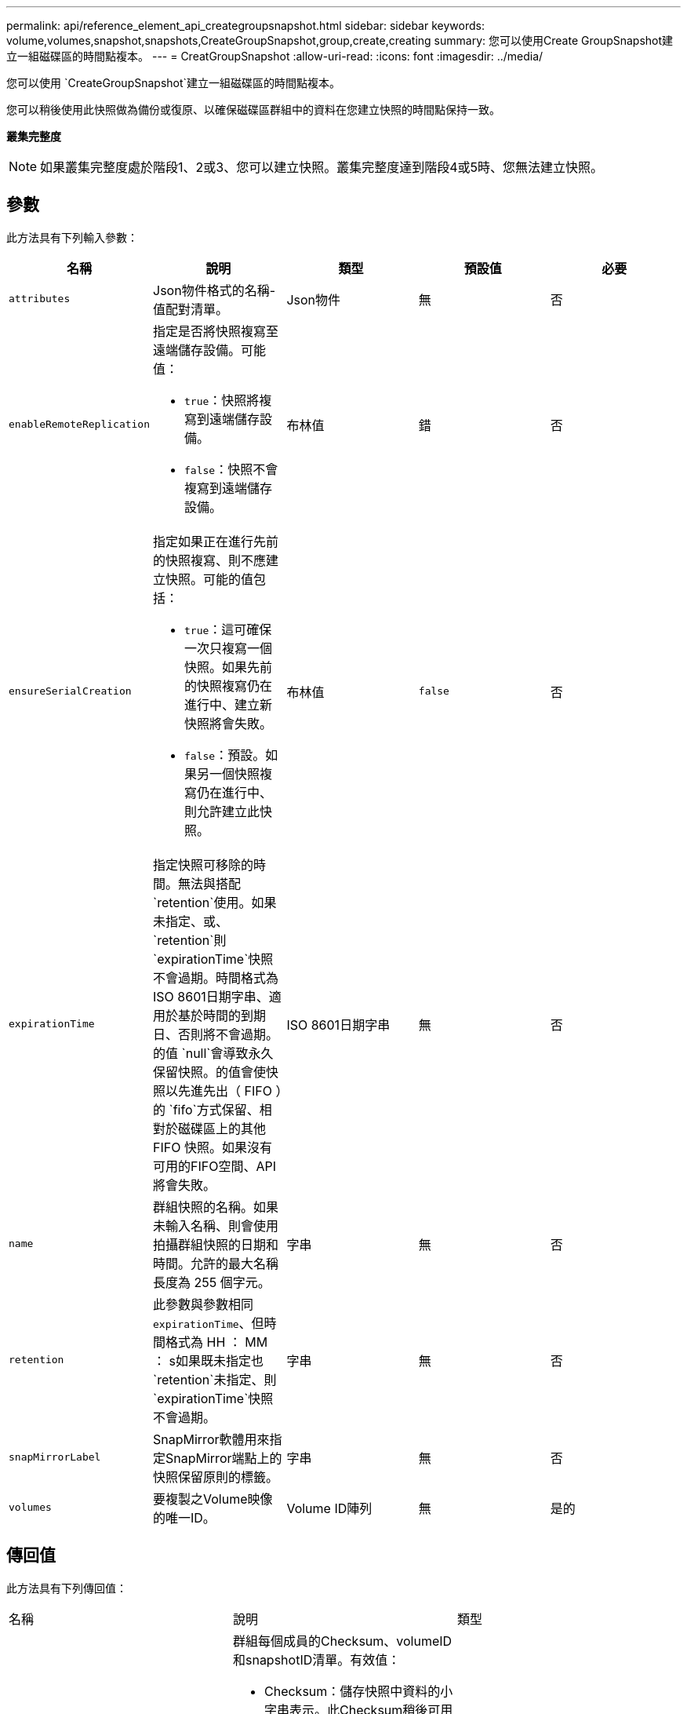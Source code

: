 ---
permalink: api/reference_element_api_creategroupsnapshot.html 
sidebar: sidebar 
keywords: volume,volumes,snapshot,snapshots,CreateGroupSnapshot,group,create,creating 
summary: 您可以使用Create GroupSnapshot建立一組磁碟區的時間點複本。 
---
= CreatGroupSnapshot
:allow-uri-read: 
:icons: font
:imagesdir: ../media/


[role="lead"]
您可以使用 `CreateGroupSnapshot`建立一組磁碟區的時間點複本。

您可以稍後使用此快照做為備份或復原、以確保磁碟區群組中的資料在您建立快照的時間點保持一致。

*叢集完整度*


NOTE: 如果叢集完整度處於階段1、2或3、您可以建立快照。叢集完整度達到階段4或5時、您無法建立快照。



== 參數

此方法具有下列輸入參數：

|===
| 名稱 | 說明 | 類型 | 預設值 | 必要 


 a| 
`attributes`
 a| 
Json物件格式的名稱-值配對清單。
 a| 
Json物件
 a| 
無
 a| 
否



 a| 
`enableRemoteReplication`
 a| 
指定是否將快照複寫至遠端儲存設備。可能值：

* `true`：快照將複寫到遠端儲存設備。
* `false`：快照不會複寫到遠端儲存設備。

 a| 
布林值
 a| 
錯
 a| 
否



| `ensureSerialCreation`  a| 
指定如果正在進行先前的快照複寫、則不應建立快照。可能的值包括：

* `true`：這可確保一次只複寫一個快照。如果先前的快照複寫仍在進行中、建立新快照將會失敗。
* `false`：預設。如果另一個快照複寫仍在進行中、則允許建立此快照。

| 布林值 | `false` | 否 


 a| 
`expirationTime`
 a| 
指定快照可移除的時間。無法與搭配 `retention`使用。如果未指定、或、 `retention`則 `expirationTime`快照不會過期。時間格式為ISO 8601日期字串、適用於基於時間的到期日、否則將不會過期。的值 `null`會導致永久保留快照。的值會使快照以先進先出（ FIFO ）的 `fifo`方式保留、相對於磁碟區上的其他 FIFO 快照。如果沒有可用的FIFO空間、API將會失敗。
 a| 
ISO 8601日期字串
 a| 
無
 a| 
否



 a| 
`name`
 a| 
群組快照的名稱。如果未輸入名稱、則會使用拍攝群組快照的日期和時間。允許的最大名稱長度為 255 個字元。
 a| 
字串
 a| 
無
 a| 
否



 a| 
`retention`
 a| 
此參數與參數相同 `expirationTime`、但時間格式為 HH ： MM ： s如果既未指定也 `retention`未指定、則 `expirationTime`快照不會過期。
 a| 
字串
 a| 
無
 a| 
否



 a| 
`snapMirrorLabel`
 a| 
SnapMirror軟體用來指定SnapMirror端點上的快照保留原則的標籤。
 a| 
字串
 a| 
無
 a| 
否



 a| 
`volumes`
 a| 
要複製之Volume映像的唯一ID。
 a| 
Volume ID陣列
 a| 
無
 a| 
是的

|===


== 傳回值

此方法具有下列傳回值：

|===


| 名稱 | 說明 | 類型 


 a| 
成員
 a| 
群組每個成員的Checksum、volumeID和snapshotID清單。有效值：

* Checksum：儲存快照中資料的小字串表示。此Checksum稍後可用於比較其他快照、以偵測資料中的錯誤。（字串）
* SnapshotID：用於建立新快照的快照的唯一ID。SnapshotID必須來自給定磁碟區上的快照。（整數）
* Volume ID：快照的來源Volume ID。（整數）

 a| 
Json物件陣列



 a| 
群組SnapshotID
 a| 
新群組快照的唯一ID。
 a| 
群組Snapshot ID



 a| 
群組Snapshot
 a| 
包含新建立之群組快照相關資訊的物件。
 a| 
xref:reference_element_api_groupsnapshot.adoc[群組Snapshot]

|===


== 申請範例

此方法的要求類似於下列範例：

[listing]
----
{
   "method": "CreateGroupSnapshot",
   "params": {
      "volumes": [1,2]
   },
   "id": 1
}
----


== 回應範例

此方法會傳回類似下列範例的回應：

[listing]
----
{
  "id": 1,
  "result": {
    "groupSnapshot": {
      "attributes": {},
      "createTime": "2016-04-04T22:43:29Z",
      "groupSnapshotID": 45,
      "groupSnapshotUUID": "473b78a3-ef85-4541-9438-077306b2d3ca",
      "members": [
        {
          "attributes": {},
          "checksum": "0x0",
          "createTime": "2016-04-04T22:43:29Z",
          "enableRemoteReplication": false,
          "expirationReason": "None",
          "expirationTime": null,
          "groupID": 45,
          "groupSnapshotUUID": "473b78a3-ef85-4541-9438-077306b2d3ca",
          "name": "2016-04-04T22:43:29Z",
          "snapshotID": 3323,
          "snapshotUUID": "7599f200-0092-4b41-b362-c431551937d1",
          "status": "done",
          "totalSize": 5000658944,
          "virtualVolumeID": null,
          "volumeID": 1
        },
        {
          "attributes": {},
          "checksum": "0x0",
          "createTime": "2016-04-04T22:43:29Z",
          "enableRemoteReplication": false,
          "expirationReason": "None",
          "expirationTime": null,
          "groupID": 45,
          "groupSnapshotUUID": "473b78a3-ef85-4541-9438-077306b2d3ca",
          "name": "2016-04-04T22:43:29Z",
          "snapshotID": 3324,
          "snapshotUUID": "a0776a48-4142-451f-84a6-5315dc37911b",
          "status": "done",
          "totalSize": 6001000448,
          "virtualVolumeID": null,
          "volumeID": 2
        }
      ],
      "name": "2016-04-04T22:43:29Z",
      "status": "done"
    },
    "groupSnapshotID": 45,
    "members": [
      {
        "checksum": "0x0",
        "snapshotID": 3323,
        "snapshotUUID": "7599f200-0092-4b41-b362-c431551937d1",
        "volumeID": 1
      },
      {
        "checksum": "0x0",
        "snapshotID": 3324,
        "snapshotUUID": "a0776a48-4142-451f-84a6-5315dc37911b",
        "volumeID": 2
      }
    ]
  }
}
----


== 新的自版本

9.6
